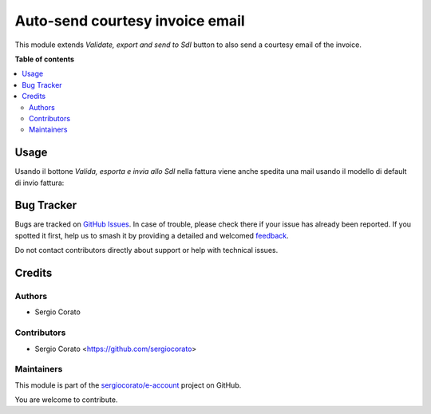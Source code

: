 ================================
Auto-send courtesy invoice email
================================

.. 
   !!!!!!!!!!!!!!!!!!!!!!!!!!!!!!!!!!!!!!!!!!!!!!!!!!!!
   !! This file is generated by oca-gen-addon-readme !!
   !! changes will be overwritten.                   !!
   !!!!!!!!!!!!!!!!!!!!!!!!!!!!!!!!!!!!!!!!!!!!!!!!!!!!
   !! source digest: sha256:f1178cecc9e1809cc04d68470f3b80e85703d1b4f6876b6fbdc24033f9d64d47
   !!!!!!!!!!!!!!!!!!!!!!!!!!!!!!!!!!!!!!!!!!!!!!!!!!!!

.. |badge1| image:: https://img.shields.io/badge/maturity-Beta-yellow.png
    :target: https://odoo-community.org/page/development-status
    :alt: Beta
.. |badge2| image:: https://img.shields.io/badge/licence-AGPL--3-blue.png
    :target: http://www.gnu.org/licenses/agpl-3.0-standalone.html
    :alt: License: AGPL-3
.. |badge3| image:: https://img.shields.io/badge/github-sergiocorato%2Fe--account-lightgray.png?logo=github
    :target: https://github.com/sergiocorato/e-account/tree/14.0/account_invoice_auto_email
    :alt: sergiocorato/e-account

|badge1| |badge2| |badge3|

This module extends *Validate, export and send to SdI* button to also send a courtesy email of the invoice.

**Table of contents**

.. contents::
   :local:

Usage
=====

Usando il bottone *Valida, esporta e invia allo SdI* nella fattura viene anche spedita una mail usando il modello di default di invio fattura:

.. image:: https://raw.githubusercontent.com/sergiocorato/e-account/14.0/account_invoice_auto_email/static/description/bottone.png
    :alt: Bottone

Bug Tracker
===========

Bugs are tracked on `GitHub Issues <https://github.com/sergiocorato/e-account/issues>`_.
In case of trouble, please check there if your issue has already been reported.
If you spotted it first, help us to smash it by providing a detailed and welcomed
`feedback <https://github.com/sergiocorato/e-account/issues/new?body=module:%20account_invoice_auto_email%0Aversion:%2014.0%0A%0A**Steps%20to%20reproduce**%0A-%20...%0A%0A**Current%20behavior**%0A%0A**Expected%20behavior**>`_.

Do not contact contributors directly about support or help with technical issues.

Credits
=======

Authors
~~~~~~~

* Sergio Corato

Contributors
~~~~~~~~~~~~

* Sergio Corato <https://github.com/sergiocorato>

Maintainers
~~~~~~~~~~~

This module is part of the `sergiocorato/e-account <https://github.com/sergiocorato/e-account/tree/14.0/account_invoice_auto_email>`_ project on GitHub.

You are welcome to contribute.
